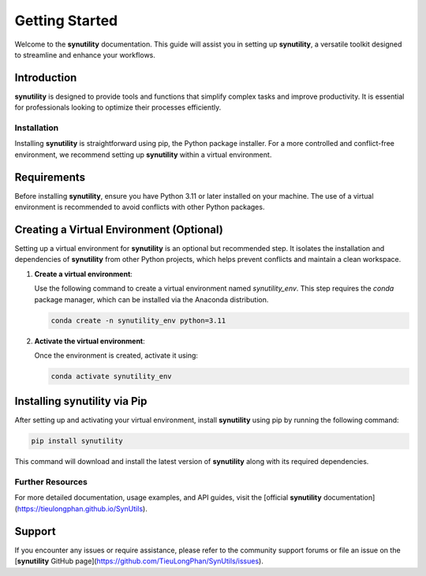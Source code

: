 .. _getting-started-synutility:

===============
Getting Started
===============

Welcome to the **synutility** documentation. This guide will assist you in setting up **synutility**, a versatile toolkit designed to streamline and enhance your workflows.

Introduction
------------

**synutility** is designed to provide tools and functions that simplify complex tasks and improve productivity. It is essential for professionals looking to optimize their processes efficiently.

Installation
============

Installing **synutility** is straightforward using pip, the Python package installer. For a more controlled and conflict-free environment, we recommend setting up **synutility** within a virtual environment.

Requirements
------------

Before installing **synutility**, ensure you have Python 3.11 or later installed on your machine. The use of a virtual environment is recommended to avoid conflicts with other Python packages.

Creating a Virtual Environment (Optional)
-----------------------------------------

Setting up a virtual environment for **synutility** is an optional but recommended step. It isolates the installation and dependencies of **synutility** from other Python projects, which helps prevent conflicts and maintain a clean workspace.

1. **Create a virtual environment**:

   Use the following command to create a virtual environment named `synutility_env`. This step requires the `conda` package manager, which can be installed via the Anaconda distribution.

   .. code-block:: bash

       conda create -n synutility_env python=3.11

2. **Activate the virtual environment**:

   Once the environment is created, activate it using:

   .. code-block:: bash

       conda activate synutility_env

Installing **synutility** via Pip
---------------------------------

After setting up and activating your virtual environment, install **synutility** using pip by running the following command:

.. code-block:: bash

   pip install synutility

This command will download and install the latest version of **synutility** along with its required dependencies.


Further Resources
=================

For more detailed documentation, usage examples, and API guides, visit the [official **synutility** documentation](https://tieulongphan.github.io/SynUtils).

Support
-------

If you encounter any issues or require assistance, please refer to the community support forums or file an issue on the [**synutility** GitHub page](https://github.com/TieuLongPhan/SynUtils/issues).

